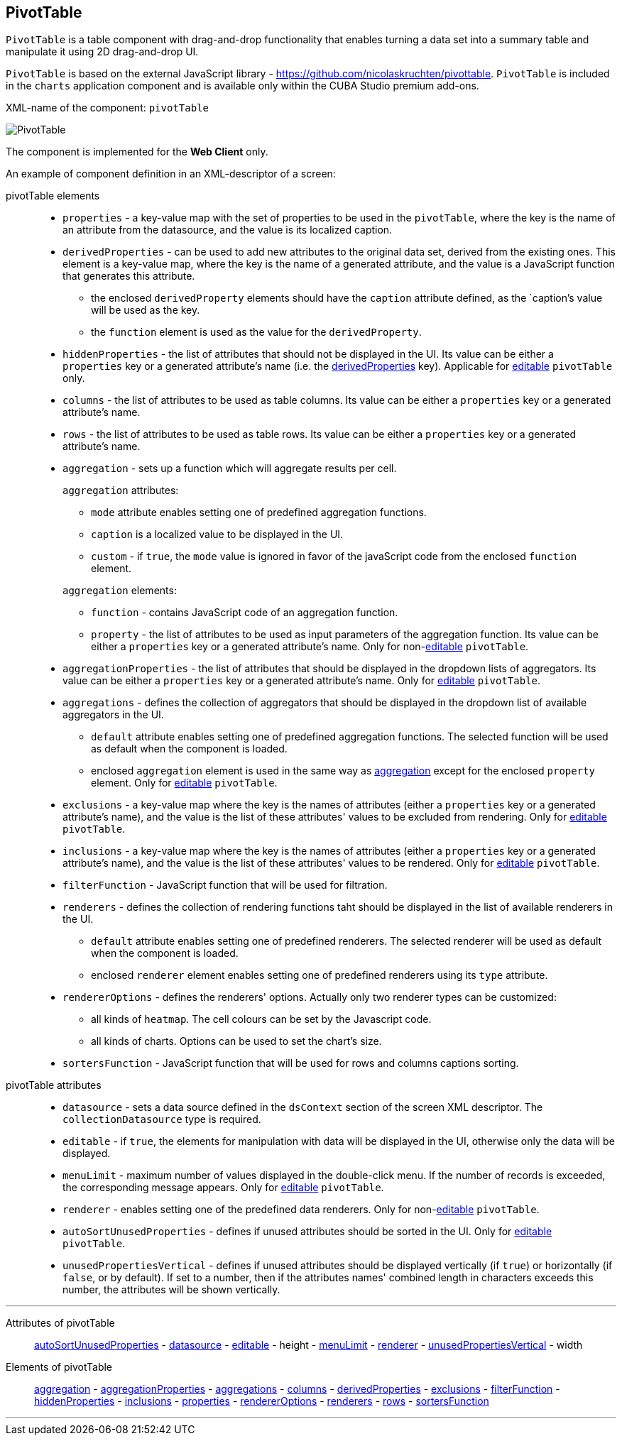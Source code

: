 [[PivotTable]]
== PivotTable

`PivotTable` is a table component with drag-and-drop functionality that enables turning a data set into a summary table and manipulate it using 2D drag-and-drop UI.

`PivotTable` is based on the external JavaScript library - https://github.com/nicolaskruchten/pivottable. `PivotTable` is included in the `charts` application component and is available only within the CUBA Studio premium add-ons.

XML-name of the component: `pivotTable`

image::PivotTable.png[align="center"]

The component is implemented for the *Web Client* only.


An example of component definition in an XML-descriptor of a screen:

//TODO:

pivotTable elements::

[[chart_PivotTable_properties]]
* `properties` - a key-value map with the set of properties to be used in the `pivotTable`, where the key is the name of an attribute from the datasource, and the value is its localized caption.

[[chart_PivotTable_derivedProperties]]
* `derivedProperties` -  can be used to add new attributes to the original data set, derived from the existing ones. This element is a key-value map, where the key is the name of a generated attribute, and the value is a JavaScript function that generates this attribute.
+
--
* the enclosed `derivedProperty` elements should have the `caption` attribute defined, as the `caption`'s value will be used as the key.
+
* the `function` element is used as the value for the `derivedProperty`.
--

[[chart_PivotTable_hiddenProperties]]
* `hiddenProperties` - the list of attributes that should not be displayed in the UI. Its value can be either a `properties` key or a generated attribute's name (i.e. the <<chart_PivotTable_derivedProperties,derivedProperties>> key). Applicable for <<chart_PivotTable_editable,editable>> `pivotTable` only.

[[chart_PivotTable_columns]]
* `columns` - the list of attributes to be used as table columns. Its value can be either a `properties` key or a generated attribute's name.

[[chart_PivotTable_rows]]
* `rows` - the list of attributes to be used as table rows. Its value can be either a `properties` key or a generated attribute's name.

[[chart_PivotTable_aggregation]]
* `aggregation` - sets up a function which will aggregate results per cell.
+
--
`aggregation` attributes:

* `mode` attribute enables setting one of predefined aggregation functions.

* `caption` is a localized value to be displayed in the UI.

* `custom` - if `true`, the `mode` value is ignored in favor of the javaScript code from the enclosed `function` element.

`aggregation` elements:

* `function` - contains JavaScript code of an aggregation function.

* `property` - the list of attributes to be used as input parameters of the aggregation function. Its value can be either a `properties` key or a generated attribute's name. Only for non-<<chart_PivotTable_editable,editable>> `pivotTable`.
--

[[chart_PivotTable_aggregationProperties]]
* `aggregationProperties` - the list of attributes that should be displayed in the dropdown lists of aggregators. Its value can be either a `properties` key or a generated attribute's name. Only for <<chart_PivotTable_editable,editable>> `pivotTable`.

[[chart_PivotTable_aggregations]]
* `aggregations` - defines the collection of aggregators that should be displayed in the dropdown list of available aggregators in the UI.
+
--
* `default` attribute enables setting one of predefined aggregation functions. The selected function will be used as default when the component is loaded.

* enclosed `aggregation` element is used in the same way as <<chart_PivotTable_aggregation,aggregation>> except for the enclosed `property` element. Only for <<chart_PivotTable_editable,editable>> `pivotTable`.
--

[[chart_PivotTable_exclusions]]
* `exclusions` - a key-value map where the key is the names of attributes (either a `properties` key or a generated attribute's name), and the value is the list of these attributes' values to be excluded from rendering. Only for <<chart_PivotTable_editable,editable>> `pivotTable`.

[[chart_PivotTable_inclusions]]
* `inclusions` - a key-value map where the key is the names of attributes (either a `properties` key or a generated attribute's name), and the value is the list of these attributes' values to be rendered. Only for <<chart_PivotTable_editable,editable>> `pivotTable`.

[[chart_PivotTable_filterFunction]]
* `filterFunction` -  JavaScript function that will be used for filtration.

[[chart_PivotTable_renderers]]
* `renderers` - defines the collection of rendering functions taht should be displayed in the list of available renderers in the UI.
+
--
* `default` attribute enables setting one of predefined renderers. The selected renderer will be used as default when the component is loaded.

* enclosed `renderer` element enables setting one of predefined renderers using its `type` attribute.
--

[[chart_PivotTable_rendererOptions]]
* `rendererOptions` - defines the renderers' options. Actually only two renderer types can be customized:
+
--
* all kinds of `heatmap`. The cell colours can be set by the Javascript code.

* all kinds of charts. Options can be used to set the chart's size.
--

[[chart_PivotTable_sortersFunction]]
* `sortersFunction` - JavaScript function that will be used for rows and columns captions sorting.

pivotTable attributes::

[[chart_PivotTable_datasource]]
* `datasource` - sets a data source defined in the `dsContext` section of the screen XML descriptor. The `collectionDatasource` type is required.

[[chart_PivotTable_editable]]
* `editable` - if `true`, the elements for manipulation with data will be displayed in the UI, otherwise only the data will be displayed.

[[chart_PivotTable_menuLimit]]
* `menuLimit` - maximum number of values displayed in the double-click menu. If the number of records is exceeded, the corresponding message appears. Only for <<chart_PivotTable_editable,editable>> `pivotTable`.

[[chart_PivotTable_renderer]]
* `renderer` - enables setting one of the predefined data renderers. Only for non-<<chart_PivotTable_editable,editable>> `pivotTable`.

[[chart_PivotTable_autoSortUnusedProperties]]
* `autoSortUnusedProperties` - defines if unused attributes should be sorted in the UI. Only for <<chart_PivotTable_editable,editable>> `pivotTable`.

[[chart_PivotTable_unusedPropertiesVertical]]
* `unusedPropertiesVertical` - defines if unused attributes should be displayed vertically (if `true`) or horizontally (if `false`, or by default). If set to a number, then if the attributes names' combined length in characters exceeds this number, the attributes will be shown vertically.

'''

Attributes of pivotTable::
<<chart_PivotTable_autoSortUnusedProperties,autoSortUnusedProperties>> -
<<chart_PivotTable_datasource,datasource>> -
<<chart_PivotTable_editable,editable>> -
height -
<<chart_PivotTable_menuLimit,menuLimit>> -
<<chart_PivotTable_renderer,renderer>> -
<<chart_PivotTable_unusedPropertiesVertical,unusedPropertiesVertical>> -
width

Elements of pivotTable::
<<chart_PivotTable_aggregation,aggregation>> -
<<chart_PivotTable_aggregationProperties,aggregationProperties>> -
<<chart_PivotTable_aggregations,aggregations>> -
<<chart_PivotTable_columns,columns>> -
<<chart_PivotTable_derivedProperties,derivedProperties>> -
<<chart_PivotTable_exclusions,exclusions>> -
<<chart_PivotTable_filterFunction,filterFunction>> -
<<chart_PivotTable_hiddenProperties,hiddenProperties>> -
<<chart_PivotTable_inclusions,inclusions>> -
<<chart_PivotTable_properties,properties>> -
<<chart_PivotTable_rendererOptions,rendererOptions>> -
<<chart_PivotTable_renderers,renderers>> -
<<chart_PivotTable_rows,rows>> -
<<chart_PivotTable_sortersFunction,sortersFunction>>

'''
